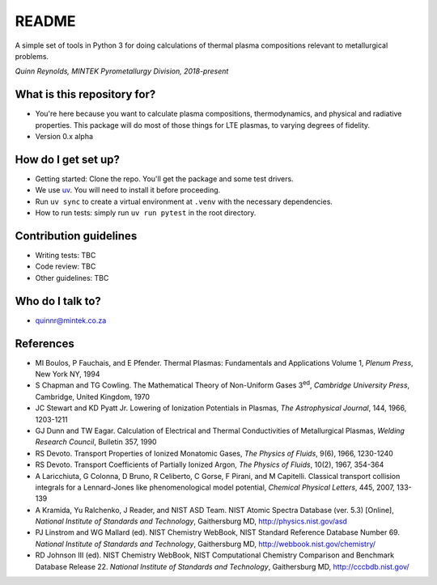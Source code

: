 README
======

.. image:: https://github.com/quinnreynolds/minplascalc/actions/workflows/test.yaml/badge.svg
    :target: https://github.com/quinnreynolds/minplascalc/actions

.. image:: https://readthedocs.org/projects/minplascalc/badge/?version=latest
    :target: https://minplascalc.readthedocs.io/en/latest/?badge=latest
    :alt: Documentation Status

A simple set of tools in Python 3 for doing calculations of thermal plasma
compositions relevant to metallurgical problems.

*Quinn Reynolds, MINTEK Pyrometallurgy Division, 2018-present*

What is this repository for?
----------------------------

* You're here because you want to calculate plasma compositions,
  thermodynamics, and physical and radiative properties. This package will
  do most of those things for LTE plasmas, to varying degrees of fidelity.
* Version 0.x alpha

How do I get set up?
--------------------

* Getting started: Clone the repo. You'll get the package and some 
  test drivers.
* We use `uv <https://docs.astral.sh/uv/>`_. You will need to install it before proceeding.
* Run ``uv sync`` to create a virtual environment at ``.venv`` with the necessary
  dependencies.
* How to run tests: simply run ``uv run pytest`` in the root directory.

Contribution guidelines
-----------------------

* Writing tests: TBC
* Code review: TBC
* Other guidelines: TBC

Who do I talk to?
-----------------

* quinnr@mintek.co.za

References
----------

* MI Boulos, P Fauchais, and E Pfender. Thermal Plasmas: Fundamentals and 
  Applications Volume 1, *Plenum Press*, New York NY, 1994
* S Chapman and TG Cowling. The Mathematical Theory of Non-Uniform Gases 
  3\ :sup:`ed`\, *Cambridge University Press*, Cambridge, United Kingdom,
  1970
* JC Stewart and KD Pyatt Jr. Lowering of Ionization Potentials in Plasmas, 
  *The Astrophysical Journal*, 144, 1966, 1203-1211
* GJ Dunn and TW Eagar. Calculation of Electrical and Thermal 
  Conductivities of Metallurgical Plasmas,
  *Welding Research Council*, Bulletin 357, 1990
* RS Devoto. Transport Properties of Ionized Monatomic Gases, 
  *The Physics of Fluids*, 9(6), 1966, 1230-1240
* RS Devoto. Transport Coefficients of Partially Ionized Argon, 
  *The Physics of Fluids*, 10(2), 1967, 354-364
* A Laricchiuta, G Colonna, D Bruno, R Celiberto, C Gorse, F Pirani, and 
  M Capitelli. Classical transport collision integrals for a Lennard-Jones
  like phenomenological model potential, *Chemical Physical Letters*, 445,
  2007, 133-139
* A Kramida, Yu Ralchenko, J Reader, and NIST ASD Team. NIST Atomic Spectra 
  Database (ver. 5.3) [Online],
  *National Institute of Standards and Technology*, Gaithersburg MD,
  http://physics.nist.gov/asd
* PJ Linstrom and WG Mallard (ed). NIST Chemistry WebBook, NIST 
  Standard Reference Database Number 69.
  *National Institute of Standards and Technology*, Gaithersburg MD,
  http://webbook.nist.gov/chemistry/
* RD Johnson III (ed). NIST Chemistry WebBook, NIST Computational 
  Chemistry Comparison and Benchmark Database Release 22.
  *National Institute of Standards and Technology*, Gaithersburg MD,
  http://cccbdb.nist.gov/
